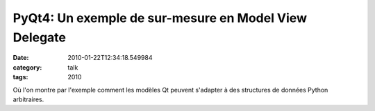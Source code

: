 PyQt4: Un exemple de sur-mesure en Model View Delegate
######################################################
:date: 2010-01-22T12:34:18.549984
:category: talk
:tags: 2010

Où l'on montre par l'exemple comment les modèles Qt peuvent s'adapter à des structures de données Python arbitraires.

